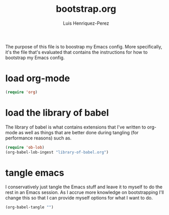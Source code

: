 #+title: bootstrap.org
#+author: Luis Henriquez-Perez
#+property: header-args :tangle no
#+tags: bootstrap dotfiles

The purpose of this file is to boostrap my Emacs config. More specifically, it's
the file that's evaluated that contains the instructions for how to bootstrap my
Emacs config.

* load org-mode
:PROPERTIES:
:ID:       c82d1f3f-ac39-492d-b7c8-b1bb7f6b80c7
:END:

#+begin_src emacs-lisp
(require 'org)
#+end_src

* load the library of babel
:PROPERTIES:
:ID:       f6238cb4-9b85-49ef-baf3-eb63e7dbc0c5
:END:

The library of babel is what contains extensions that I've written to org-mode
as well as things that are better done during tangling (for performance reasons)
such as.

#+begin_src emacs-lisp
(require 'ob-lob)
(org-babel-lob-ingest "library-of-babel.org")
#+end_src

* tangle emacs
:PROPERTIES:
:ID:       6bfe2d01-e068-4650-9f3e-4e4ddfc2f4a6
:END:

I conservatively just tangle the Emacs stuff and leave it to myself to do the
rest in an Emacs session. As I accrue more knowledge on bootstrapping I'll
change this so that I can provide myself options for what I want to do.

#+begin_src emacs-lisp
(org-babel-tangle "")
#+end_src

